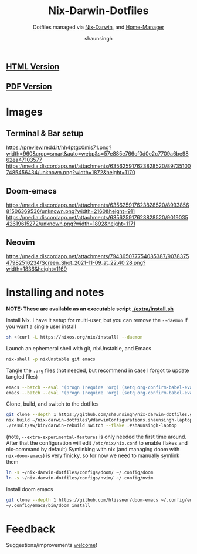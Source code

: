 #+title: Nix-Darwin-Dotfiles
#+subtitle: Dotfiles managed via [[https://github.com/LnL7/nix-darwin][Nix-Darwin]], and [[https://github.com/nix-community/home-manager][Home-Manager]]
#+author: shaunsingh

** [[https://shaunsingh.github.io/nix-darwin-dotfiles/][HTML Version]]
** [[https://github.com/shaunsingh/nix-darwin-dotfiles/blob/gh-pages/nix-config.pdf][PDF Version]]

* Images 

** Terminal & Bar setup
[[https://preview.redd.it/hh4ptgc0mis71.png?width=960&crop=smart&auto=webp&s=57e885e766cf0d0e2c7709a6be9862ea47103577]]
[[https://media.discordapp.net/attachments/635625917623828520/897351007485456434/unknown.png?width=1872&height=1170]]

** Doom-emacs
[[https://media.discordapp.net/attachments/635625917623828520/899385681506369536/unknown.png?width=2160&height=911]]
[[https://media.discordapp.net/attachments/635625917623828520/901903542619615272/unknown.png?width=1892&height=1171]]

** Neovim
[[https://media.discordapp.net/attachments/794365077754085387/907837547982516234/Screen_Shot_2021-11-09_at_22.40.28.png?width=1836&height=1169]]

* Installing and notes
*NOTE: These are available as an executable script [[./extra/install.sh]]*

Install Nix. I have it setup for multi-user, but you can remove the =--daemon= if you want a single user install
    #+begin_src sh :comments both :tangle "./extra/install.sh" :shebang "#!/bin/bash"
    sh <(curl -L https://nixos.org/nix/install) --daemon
    #+end_src
Launch an ephemeral shell with git, nixUnstable, and Emacs
    #+begin_src sh :comments both :tangle "./extra/install.sh" :shebang "#!/bin/bash"
    nix-shell -p nixUnstable git emacs
    #+end_src
Tangle the =.org= files (not needed, but recommend in case I forgot to update tangled files)
    #+begin_src sh :comments both :tangle "./extra/install.sh" :shebang "#!/bin/bash"
    emacs --batch --eval "(progn (require 'org) (setq org-confirm-babel-evaluate nil) (org-babel-tangle-file \"~/nix-darwin-dotfiles/nix-config.org\"))"
    emacs --batch --eval "(progn (require 'org) (setq org-confirm-babel-evaluate nil) (org-babel-tangle-file \"~/nix-darwin-dotfiles/configs/doom/config.org\"))"
    #+end_src
Clone, build, and switch to the dotfiles
    #+begin_src sh :comments both :tangle "./extra/install.sh" :shebang "#!/bin/bash"
    git clone --depth 1 https://github.com/shaunsingh/nix-darwin-dotfiles.git ~/nix-darwin-dotfiles/ && cd nix-darwin-dotfiles
    nix build ~/nix-darwin-dotfiles\#darwinConfigurations.shaunsingh-laptop.system --extra-experimental-features nix-command --extra-experimental-features flakes
    ./result/sw/bin/darwin-rebuild switch --flake .#shaunsingh-laptop
    #+end_src
(note, =--extra-experimental-features= is only needed the first time around. After that the configuration will edit =/etc/nix/nix.conf= to enable flakes and nix-command by default)
Symlinking with nix (and managing doom with =nix-doom-emacs=) is very finicky, so for now we need to manually symlink them
    #+begin_src sh :comments both :tangle "./extra/install.sh" :shebang "#!/bin/bash"
    ln -s ~/nix-darwin-dotfiles/configs/doom/ ~/.config/doom
    ln -s ~/nix-darwin-dotfiles/configs/nvim/ ~/.config/nvim
    #+end_src
Install doom emacs
    #+begin_src sh :comments both :tangle "./extra/install.sh" :shebang "#!/bin/bash"
    git clone --depth 1 https://github.com/hlissner/doom-emacs ~/.config/emacs
    ~/.config/emacs/bin/doom install
    #+end_src


* Feedback
Suggestions/improvements
[[https://github.com/shaunsingh/vimrc-dotfiles/issues][welcome]]!
